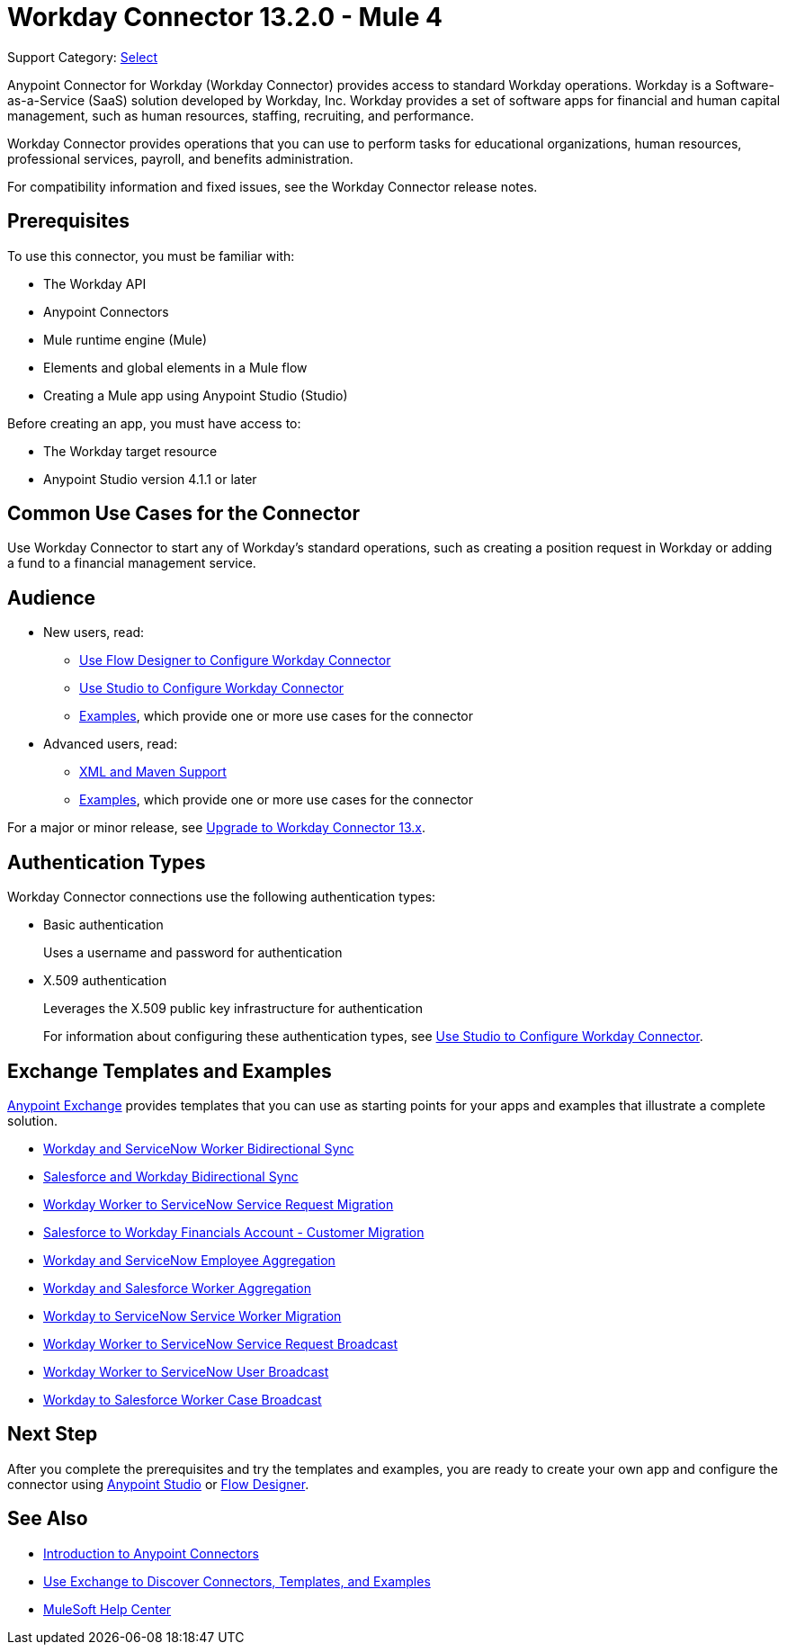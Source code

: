 = Workday Connector 13.2.0 - Mule 4
:page-aliases: connectors::workday/workday-about.adoc, connectors::workday/workday-connector.adoc

Support Category: https://www.mulesoft.com/legal/versioning-back-support-policy#anypoint-connectors[Select]

Anypoint Connector for Workday (Workday Connector) provides access to standard Workday operations. Workday is a Software-as-a-Service (SaaS) solution developed by Workday, Inc.
Workday provides a set of software apps for financial and human capital management, such as human resources, staffing, recruiting, and performance.

Workday Connector provides operations that you can use to perform tasks for educational organizations, human resources, professional services, payroll, and benefits administration.

For compatibility information and fixed issues, see the Workday Connector release notes.

== Prerequisites

To use this connector, you must be familiar with:

* The Workday API
* Anypoint Connectors
* Mule runtime engine (Mule)
* Elements and global elements in a Mule flow
* Creating a Mule app using Anypoint Studio (Studio)

Before creating an app, you must have access to:

* The Workday target resource
* Anypoint Studio version 4.1.1 or later

== Common Use Cases for the Connector

Use Workday Connector to start any of Workday's standard operations, such as creating a position request in Workday or adding a fund to a financial management service.

== Audience

* New users, read:
** xref:workday-connector-design-center.adoc[Use Flow Designer to Configure Workday Connector]
** xref:workday-connector-studio.adoc[Use Studio to Configure Workday Connector]
** xref:workday-connector-examples.adoc[Examples], which provide one or more use cases for the connector
* Advanced users, read:
** xref:workday-connector-xml-maven.adoc[XML and Maven Support]
** xref:workday-connector-examples.adoc[Examples], which provide one or more use cases for the connector

For a major or minor release, see
xref:workday-connector-upgrade-migrate.adoc[Upgrade to Workday Connector 13.x].

== Authentication Types

Workday Connector connections use the following authentication types:

* Basic authentication
+
Uses a username and password for authentication
+
* X.509 authentication
+
Leverages the X.509 public key infrastructure for authentication
+
For information about configuring these authentication types, see xref:workday-connector-studio.adoc[Use Studio to Configure Workday Connector].

== Exchange Templates and Examples

https://www.mulesoft.com/exchange/[Anypoint Exchange] provides templates
that you can use as starting points for your apps and examples that illustrate a complete solution.

* https://anypoint.mulesoft.com/exchange/org.mule.templates/template-wday2snow-worker-bidirectional-sync[Workday and ServiceNow Worker Bidirectional Sync]
* https://www.mulesoft.com/exchange/org.mule.templates/template-sfdc2wday-user-bidirectional-sync[Salesforce and Workday Bidirectional Sync]
* https://anypoint.mulesoft.com/exchange/org.mule.templates/template-wday2snow-workerservicerequest-migration[Workday Worker to ServiceNow Service Request Migration]
* https://www.mulesoft.com/exchange/org.mule.templates/template-wday2sfdc-worker-migration[Salesforce to Workday Financials Account - Customer Migration]
* https://anypoint.mulesoft.com/exchange/org.mule.templates/template-wday2snow-employee-aggregation[Workday and ServiceNow Employee Aggregation]
* https://www.mulesoft.com/exchange/org.mule.templates/template-wday2sfdc-worker-aggregation[Workday and Salesforce Worker Aggregation]
* https://anypoint.mulesoft.com/exchange/org.mule.templates/template-wday2snow-worker-migration[Workday to ServiceNow Service Worker Migration]
* https://anypoint.mulesoft.com/exchange/org.mule.templates/template-wday2snow-worker2servicerequest-broadcast[Workday Worker to ServiceNow Service Request Broadcast]
* https://anypoint.mulesoft.com/exchange/org.mule.templates/template-wday2snow-worker2user-broadcast[Workday Worker to ServiceNow User Broadcast]
* https://www.mulesoft.com/exchange/org.mule.templates/template-wday2sfdc-workercase-broadcast[Workday to Salesforce Worker Case Broadcast]

== Next Step

After you complete the prerequisites and try the templates and examples, you are ready to create your own app and configure the connector using xref:workday-connector-studio.adoc[Anypoint Studio] or xref:workday-connector-design-center.adoc[Flow Designer].

== See Also

* xref:connectors::introduction/introduction-to-anypoint-connectors.adoc[Introduction to Anypoint Connectors]
* xref:connectors::introduction/intro-use-exchange.adoc[Use Exchange to Discover Connectors, Templates, and Examples]
* https://help.mulesoft.com[MuleSoft Help Center]
